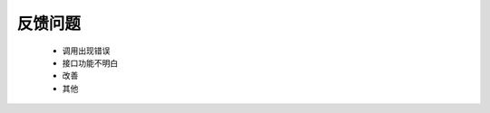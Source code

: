 ﻿反馈问题
========

    - 调用出现错误
    - 接口功能不明白
    - 改善
    - 其他


.. raw:: html

	<p>点击下面的链接，提交BUG</p>
    <a class="btn btn-neutral" href="https://github.com/seven1986/Game5.0/issues">Link</a>
